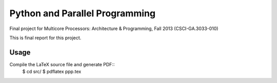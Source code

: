 Python and Parallel Programming
===============================
Final project for Multicore Processors: Architecture & Programming, Fall 2013 (CSCI-GA.3033-010)

This is final report for this project.

Usage
-----
Compile the LaTeX source file and generate PDF::
  $ cd src/
  $ pdflatex ppp.tex
